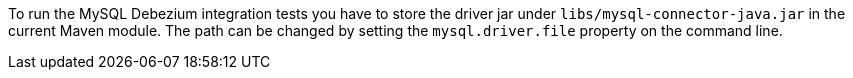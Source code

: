 To run the MySQL Debezium integration tests you have to store the driver jar under
`libs/mysql-connector-java.jar` in the current Maven module. The path can be changed by setting the
`mysql.driver.file` property on the command line.